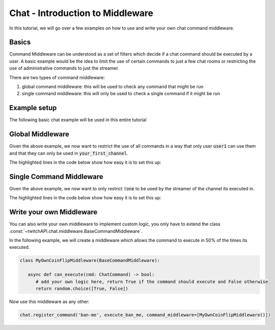 Chat - Introduction to Middleware
=================================

In this tutorial, we will go over a few examples on how to use and write your own chat command middleware.

Basics
------

Command Middleware can be understood as a set of filters which decide if a chat command should be executed by a user.
A basic example would be the idea to limit the use of certain commands to just a few chat rooms or restricting the use of administrative commands to just the streamer.


There are two types of command middleware:

1. global command middleware: this will be used to check any command that might be run
2. single command middleware: this will only be used to check a single command if it might be run


Example setup
-------------

The following basic chat example will be used in this entire tutorial

.. code-block:: python
   :linenos:

    import asyncio
    from twitchAPI import Twitch
    from twitchAPI.chat import Chat, ChatCommand
    from twitchAPI.oauth import UserAuthenticationStorageHelper
    from twitchAPI.types import AuthScope


    APP_ID = 'your_app_id'
    APP_SECRET = 'your_app_secret'
    SCOPES = [AuthScope.CHAT_READ, AuthScope.CHAT_EDIT]
    TARGET_CHANNEL = ['your_first_channel', 'your_second_channel']


    async def command_one(cmd: ChatCommand):
        await cmd.reply('This is the first command!')


    async def command_two(cmd: ChatCommand):
        await cmd.reply('This is the first command!')


    async def run():
        twitch = await Twitch(APP_ID, APP_SECRET)
        helper = UserAuthenticationStorageHelper(twitch, SCOPES)
        await helper.bind()
        chat = await Chat(twitch, initial_channel=TARGET_CHANNEL)

        chat.register_command('one', command_one)
        chat.register_command('two', command_two)

        chat.start()
        try:
            input('press Enter to shut down...\n')
        except KeyboardInterrupt:
            pass
        finally:
            chat.stop()
            await twitch.close()


    asyncio.run(run())


Global Middleware
-----------------

Given the above example, we now want to restrict the use of all commands in a way that only user :code:`user1` can use them and that they can only be used in :code:`your_first_channel`.

The highlighted lines in the code below show how easy it is to set this up:

.. code-block:: python
   :linenos:
   :emphasize-lines: 4,28,29

   import asyncio
   from twitchAPI import Twitch
   from twitchAPI.chat import Chat, ChatCommand
   from twitchAPI.chat.middleware import UserRestriction, ChannelRestriction
   from twitchAPI.oauth import UserAuthenticationStorageHelper
   from twitchAPI.types import AuthScope


   APP_ID = 'your_app_id'
   APP_SECRET = 'your_app_secret'
   SCOPES = [AuthScope.CHAT_READ, AuthScope.CHAT_EDIT]
   TARGET_CHANNEL = ['your_first_channel', 'your_second_channel']


   async def command_one(cmd: ChatCommand):
       await cmd.reply('This is the first command!')


   async def command_two(cmd: ChatCommand):
       await cmd.reply('This is the first command!')


   async def run():
       twitch = await Twitch(APP_ID, APP_SECRET)
       helper = UserAuthenticationStorageHelper(twitch, SCOPES)
       await helper.bind()
       chat = await Chat(twitch, initial_channel=TARGET_CHANNEL)
       chat.register_command_middleware(UserRestriction(allowed_users=['user1']))
       chat.register_command_middleware(ChannelRestriction(allowed_channel=['your_first_channel']))

       chat.register_command('one', command_one)
       chat.register_command('two', command_two)

       chat.start()
       try:
           input('press Enter to shut down...\n')
       except KeyboardInterrupt:
           pass
       finally:
           chat.stop()
           await twitch.close()


   asyncio.run(run())

Single Command Middleware
-------------------------

Given the above example, we now want to only restrict :code:`!one` to be used by the streamer of the channel its executed in.

The highlighted lines in the code below show how easy it is to set this up:

.. code-block:: python
   :linenos:
   :emphasize-lines: 4, 29

   import asyncio
   from twitchAPI import Twitch
   from twitchAPI.chat import Chat, ChatCommand
   from twitchAPI.chat.middleware import StreamerOnly
   from twitchAPI.oauth import UserAuthenticationStorageHelper
   from twitchAPI.types import AuthScope


   APP_ID = 'your_app_id'
   APP_SECRET = 'your_app_secret'
   SCOPES = [AuthScope.CHAT_READ, AuthScope.CHAT_EDIT]
   TARGET_CHANNEL = ['your_first_channel', 'your_second_channel']


   async def command_one(cmd: ChatCommand):
       await cmd.reply('This is the first command!')


   async def command_two(cmd: ChatCommand):
       await cmd.reply('This is the first command!')


   async def run():
       twitch = await Twitch(APP_ID, APP_SECRET)
       helper = UserAuthenticationStorageHelper(twitch, SCOPES)
       await helper.bind()
       chat = await Chat(twitch, initial_channel=TARGET_CHANNEL)

       chat.register_command('one', command_one, command_middleware=[StreamerOnly()])
       chat.register_command('two', command_two)

       chat.start()
       try:
           input('press Enter to shut down...\n')
       except KeyboardInterrupt:
           pass
       finally:
           chat.stop()
           await twitch.close()


   asyncio.run(run())

Write your own Middleware
-------------------------

You can also write your own middleware to implement custom logic, you only have to extend the class :const:`~twitchAPI.chat.middleware.BaseCommandMiddleware`.

In the following example, we will create a middleware which allows the command to execute in 50% of the times its executed.

.. code-block:: python

   class MyOwnCoinFlipMiddleware(BaseCommandMiddleware):

      async def can_execute(cmd: ChatCommand) -> bool:
         # add your own logic here, return True if the command should execute and False otherwise
         return random.choice([True, False])


Now use this middleware as any other:

.. code-block:: python

   chat.register_command('ban-me', execute_ban_me, command_middleware=[MyOwnCoinFlipMiddleware()])

